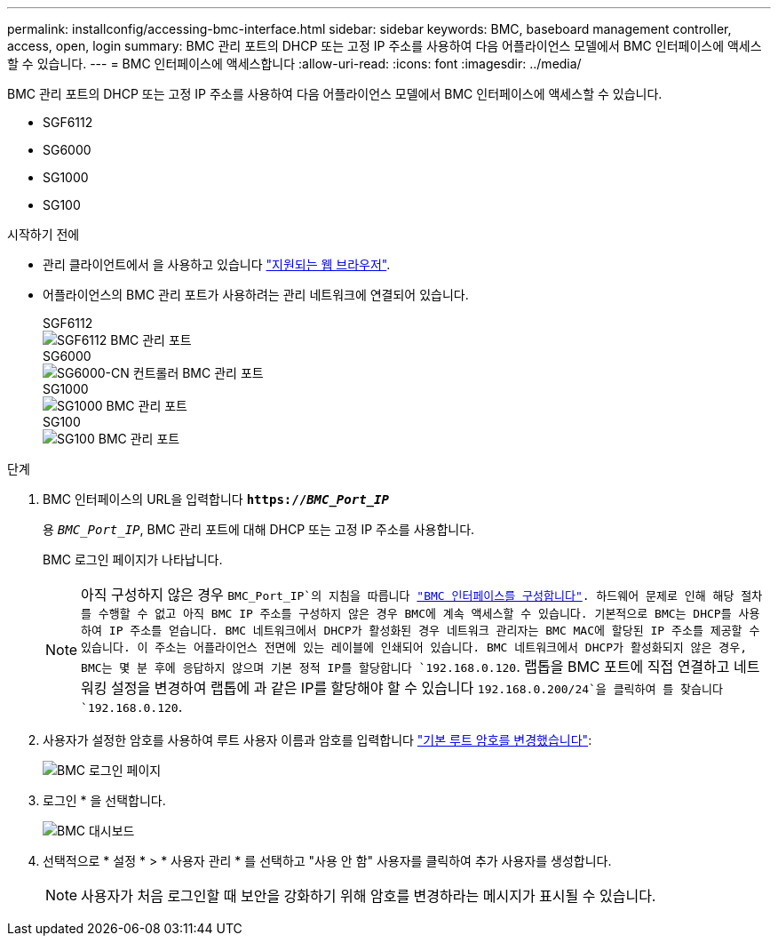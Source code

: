 ---
permalink: installconfig/accessing-bmc-interface.html 
sidebar: sidebar 
keywords: BMC, baseboard management controller, access, open, login 
summary: BMC 관리 포트의 DHCP 또는 고정 IP 주소를 사용하여 다음 어플라이언스 모델에서 BMC 인터페이스에 액세스할 수 있습니다. 
---
= BMC 인터페이스에 액세스합니다
:allow-uri-read: 
:icons: font
:imagesdir: ../media/


[role="lead"]
BMC 관리 포트의 DHCP 또는 고정 IP 주소를 사용하여 다음 어플라이언스 모델에서 BMC 인터페이스에 액세스할 수 있습니다.

* SGF6112
* SG6000
* SG1000
* SG100


.시작하기 전에
* 관리 클라이언트에서 을 사용하고 있습니다 link:web-browser-requirements.html["지원되는 웹 브라우저"].
* 어플라이언스의 BMC 관리 포트가 사용하려는 관리 네트워크에 연결되어 있습니다.
+
[role="tabbed-block"]
====
.SGF6112
--
image::../media/sgf6112_cn_bmc_management_port.png[SGF6112 BMC 관리 포트]

--
.SG6000
--
image::../media/sg6000_cn_bmc_management_port.gif[SG6000-CN 컨트롤러 BMC 관리 포트]

--
.SG1000
--
image::../media/sg1000_bmc_management_port.png[SG1000 BMC 관리 포트]

--
.SG100
--
image::../media/sg100_bmc_management_port.png[SG100 BMC 관리 포트]

--
====


.단계
. BMC 인터페이스의 URL을 입력합니다
`*https://_BMC_Port_IP_*`
+
용 `_BMC_Port_IP_`, BMC 관리 포트에 대해 DHCP 또는 고정 IP 주소를 사용합니다.

+
BMC 로그인 페이지가 나타납니다.

+

NOTE: 아직 구성하지 않은 경우 `BMC_Port_IP`의 지침을 따릅니다 link:configuring-bmc-interface.html["BMC 인터페이스를 구성합니다"]. 하드웨어 문제로 인해 해당 절차를 수행할 수 없고 아직 BMC IP 주소를 구성하지 않은 경우 BMC에 계속 액세스할 수 있습니다. 기본적으로 BMC는 DHCP를 사용하여 IP 주소를 얻습니다. BMC 네트워크에서 DHCP가 활성화된 경우 네트워크 관리자는 BMC MAC에 할당된 IP 주소를 제공할 수 있습니다. 이 주소는 어플라이언스 전면에 있는 레이블에 인쇄되어 있습니다. BMC 네트워크에서 DHCP가 활성화되지 않은 경우, BMC는 몇 분 후에 응답하지 않으며 기본 정적 IP를 할당합니다 `192.168.0.120`. 랩톱을 BMC 포트에 직접 연결하고 네트워킹 설정을 변경하여 랩톱에 과 같은 IP를 할당해야 할 수 있습니다 `192.168.0.200/24`을 클릭하여 를 찾습니다 `192.168.0.120`.

. 사용자가 설정한 암호를 사용하여 루트 사용자 이름과 암호를 입력합니다 link:changing-root-password-for-bmc-interface.html["기본 루트 암호를 변경했습니다"]:
+
image::../media/bmc_signin_page.gif[BMC 로그인 페이지]

. 로그인 * 을 선택합니다.
+
image::../media/bmc_dashboard.gif[BMC 대시보드]

. 선택적으로 * 설정 * > * 사용자 관리 * 를 선택하고 "사용 안 함" 사용자를 클릭하여 추가 사용자를 생성합니다.
+

NOTE: 사용자가 처음 로그인할 때 보안을 강화하기 위해 암호를 변경하라는 메시지가 표시될 수 있습니다.


